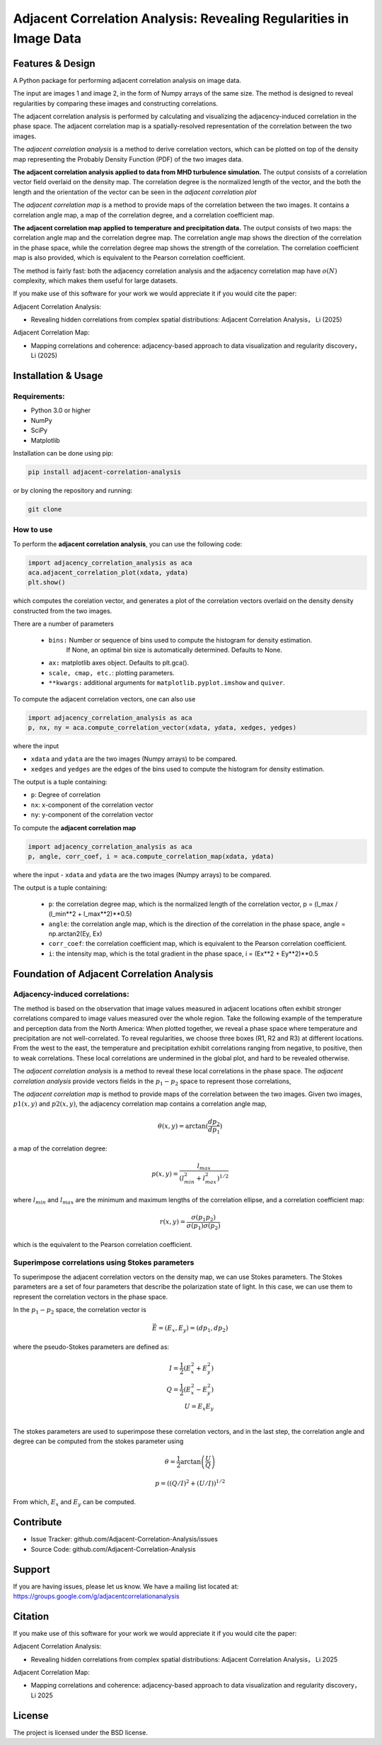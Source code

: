 ======================================================================
Adjacent Correlation Analysis: Revealing Regularities in Image Data
======================================================================

.. .. image:: http://unmaintained.tech/badge.svg
..   :target: http://unmaintained.tech
..   :alt: No Maintenance Intended

.. *Note: This template is not maintained anymore,
.. use the* `tutorial <https://github.com/readthedocs/tutorial-template/>`_ *instead.*

.. $project will solve your problem of where to start with documentation,
.. by providing a basic explanation of how to do it easily.

.. Look how easy it is to use:

..     import project
..     # Get your stuff done
..     project.do_stuff()


Features & Design
------------------
A Python package for performing adjacent correlation analysis on image data. 

The input are images 1 and image 2, in the form of Numpy arrays of the same size. The method is designed to reveal regularities by comparing these images and constructing correlations.

.. image:: images/illus_website.jpeg
   :alt: Adjacent Correlation Analysis
   :align: center
   :width: 500px

The adjacent correlation analysis is performed by calculating and visualizing the adjacency-induced correlation in the phase space. The adjacent correlation map is a spatially-resolved representation of the correlation between the two images.

The  *adjacent correlation analysis* is a method to derive correlation vectors,  which can be plotted on 
top of the density map representing the Probably Density Function (PDF) of the two images data. 

.. image:: images/example_aca_brho.png
   :alt: Example of adjacent correlation analysis
   :align: center
   :width: 500px


**The adjacent correlation analysis applied to data from MHD turbulence simulation.**  The output consists of a correlation vector field overlaid on the density map. The correlation degree is the normalized length of the vector, and the both the length and the orientation of the vector can be seen in the *adjacent correlation plot*


The *adjacent correlation map* is a method to provide maps of the correlation between the two images. It contains a correlation angle map, a map of the correlation degree, and a correlation coefficient map.


.. image:: images/adjacent_correlation_map.png
   :alt: Example of adjacent correlation map
   :align: center
   :width: 500px


**The adjacent correlation map applied to temperature and precipitation data.**  The output consists of two maps: the correlation angle map and the correlation degree map. The correlation angle map shows the direction of the correlation in the phase space, while the correlation degree map shows the strength of the correlation. The correlation coefficient map is also provided, which is equivalent to the Pearson correlation coefficient.


The method is fairly fast: both the adjacency correlation analysis and the adjacency correlation map have :math:`o(N)` complexity, which makes them useful for large datasets. 


If you make use of this software for your work we would appreciate it if you would cite the paper:

Adjacent Correlation Analysis:


* Revealing hidden correlations from complex spatial distributions: Adjacent Correlation Analysis， Li (2025)

Adjacent Correlation Map:

* Mapping correlations and coherence: adjacency-based approach to data visualization and regularity discovery， Li (2025)



Installation & Usage
-----------------------

-------------
Requirements:
-------------

* Python 3.0 or higher
* NumPy
* SciPy
* Matplotlib


Installation can be done using pip:

.. code:: bash
  
  pip install adjacent-correlation-analysis


or by cloning the repository and running:

.. code:: bash
  
  git clone

-----------
How to use 
-----------



To perform the **adjacent correlation analysis**, you can use the following code:

.. code:: python

   import adjacency_correlation_analysis as aca
   aca.adjacent_correlation_plot(xdata, ydata)
   plt.show()

which computes the corelation vector, and generates a plot of the correlation vectors overlaid on the density density constructed from the two images.

There are a number of parameters

 - ``bins:`` Number or sequence of bins used to compute the histogram for density estimation. 
              If None, an optimal bin size is automatically determined. Defaults to None.
 -   ``ax:`` matplotlib axes object. Defaults to plt.gca().
 -   ``scale, cmap, etc.``: plotting parameters.
 -    ``**kwargs:`` additional arguments for ``matplotlib.pyplot.imshow`` and ``quiver``.


To compute the adjacent correlation vectors, one can also use

.. code:: python

   import adjacency_correlation_analysis as aca
   p, nx, ny = aca.compute_correlation_vector(xdata, ydata, xedges, yedges)

where the input

- ``xdata`` and ``ydata`` are the two images (Numpy arrays) to be compared.
- ``xedges`` and ``yedges`` are the edges of the bins used to compute the histogram for density estimation.

The output is a tuple containing:

- ``p``: Degree of correlation 
- ``nx``: x-component of the correlation vector
- ``ny``: y-component of the correlation vector



To compute the **adjacent correlation map**

.. code:: python

   import adjacency_correlation_analysis as aca
   p, angle, corr_coef, i = aca.compute_correlation_map(xdata, ydata)

where the input
- ``xdata`` and ``ydata`` are the two images (Numpy arrays) to be compared.

The output is a tuple containing:

 - ``p``: the correlation degree map, which is the normalized length of the correlation vector, p = (l_max / (l_min**2 + l_max**2)**0.5)
 - ``angle``: the correlation angle map, which is the direction of the correlation in the phase space, angle = np.arctan2(Ey, Ex)
 - ``corr_coef``: the correlation coefficient map, which is equivalent to the Pearson correlation coefficient.
 - ``i``: the intensity map, which is the total gradient in the phase space,  i = (Ex**2 + Ey**2)**0.5   


Foundation of Adjacent Correlation Analysis
--------------------------------------------

--------------------------------
Adjacency-induced correlations:
--------------------------------

The method is based on the observation that image values measured in adjacent locations often exhibit stronger correlations compared to image values measured over the whole region. Take the following example of the temperature and perception data from the North America:  When plotted together, we reveal a phase space where temperature and precipitation are not well-correlated. To reveal regularities, we choose three boxes (R1, R2 and R3) at different locations. From the west to the east, the temperature and precipitation exhibit correlations ranging from negative, to positive, then to weak correlations. These local correlations are undermined in the global plot, and hard to be revealed otherwise.


The *adjacent correlation analysis* is a method to reveal these local correlations in the phase space. The *adjacent correlation analysis* provide vectors fields in the :math:`p_1-p_2` space to represent those correlations,




.. image:: images/adjacency_induced.png
   :alt: Adjacent Correlation Map
   :align: center
   :width: 500px

The *adjacent correlation map* is method to provide maps of the correlation between the two images. Given two images, :math:`p1(x, y)` and :math:`p2(x, y)`, the adjacency correlation map contains a correlation angle map,

.. math::
  \theta(x,y) = \arctan(\frac{ d p_2}{d p_1})

a map of the correlation degree:

.. math::
   p(x,y) = \frac{l_{max}}{(l_{min}^2 + l_{max}^2)^{1/2}}

where :math:`l_{min}` and :math:`l_{max}` are the minimum and maximum lengths of the correlation ellipse, and a correlation coefficient map:

.. math::
   r(x,y) = \frac{\sigma(p_1 p_2)}{ \sigma(p_1) \sigma(p_2)}


which is the equivalent to the Pearson correlation coefficient.


-------------------------------------------------
Superimpose correlations using Stokes parameters
-------------------------------------------------

To superimpose the adjacent correlation vectors on the density map, we can use Stokes parameters. The Stokes parameters are a set of four parameters that describe the polarization state of light. In this case, we can use them to represent the correlation vectors in the phase space.


In the :math:`p_1-p_2` space, the correlation vector is 

.. math::
       \vec{E} = (E_x, E_y) = ({d} p_1, {d} p_2)

where the pseudo-Stokes parameters are defined as:

.. math::
  I = \frac{1}{2} (E_x^2 + E_y^2) \\
  Q = \frac{1}{2} (E_x^2 - E_y^2)\\
  U = E_x E_y\\

The stokes parameters are used to superimpose these correlation vectors, and in the last step, the correlation angle and degree can be computed from the stokes parameter using 


.. math::
      \theta = \frac{1}{2} \arctan \left( \frac{U}{Q} \right)

    p = \left( \left( Q/I\right)^2 + \left(U/I\right)  \right)^{1/2}

From which, :math:`E_x` and :math:`E_y` can be computed. 


.. image:: images/stokes.png
   :alt: Stokes Parameters
   :align: center
   :width: 500px



Contribute
----------

- Issue Tracker: github.com/Adjacent-Correlation-Analysis/issues
- Source Code: github.com/Adjacent-Correlation-Analysis


Support
----------

If you are having issues, please let us know.
We have a mailing list located at: https://groups.google.com/g/adjacentcorrelationanalysis


Citation
--------
If you make use of this software for your work we would appreciate it if you would cite the paper:

Adjacent Correlation Analysis:

- Revealing hidden correlations from complex spatial distributions: Adjacent Correlation Analysis， Li 2025


Adjacent Correlation Map:

- Mapping correlations and coherence: adjacency-based approach to data visualization and regularity discovery， Li 2025


License
-------

The project is licensed under the BSD license.



